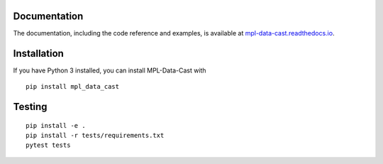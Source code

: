 |MPL-Data-Cast|
===============

|PyPI Version| |Build Status| |Coverage Status| |Docs Status|


Documentation
-------------

The documentation, including the code reference and examples, is available at
`mpl-data-cast.readthedocs.io <https://mpl-data-cast.readthedocs.io>`__.


Installation
------------
..
   Installers for Windows and macOS are available at the `release page <https://github.com/GuckLab/MPL-Data-Cast/releases>`__.

If you have Python 3 installed, you can install MPL-Data-Cast with

::

    pip install mpl_data_cast


Testing
-------

::

    pip install -e .
    pip install -r tests/requirements.txt
    pytest tests


.. |MPL-Data-Cast| image:: https://raw.github.com/GuckLab/MPL-Data-Cast/master/docs/logo/MPL-Data-Cast_h50.png
.. |PyPI Version| image:: https://img.shields.io/pypi/v/MPL-Data-Cast.svg
   :target: https://pypi.python.org/pypi/MPL-Data-Cast
.. |Build Status| image:: https://img.shields.io/github/actions/workflow/status/GuckLab/MPL-Data-Cast/check.yml
   :target: https://github.com/GuckLab/MPL-Data-Cast/actions?query=workflow%3AChecks
.. |Coverage Status| image:: https://img.shields.io/codecov/c/github/GuckLab/MPL-Data-Cast/master.svg
   :target: https://codecov.io/gh/GuckLab/MPL-Data-Cast
.. |Docs Status| image:: https://img.shields.io/readthedocs/mpl-data-cast
   :target: https://readthedocs.org/projects/mpl-data-cast/builds/

